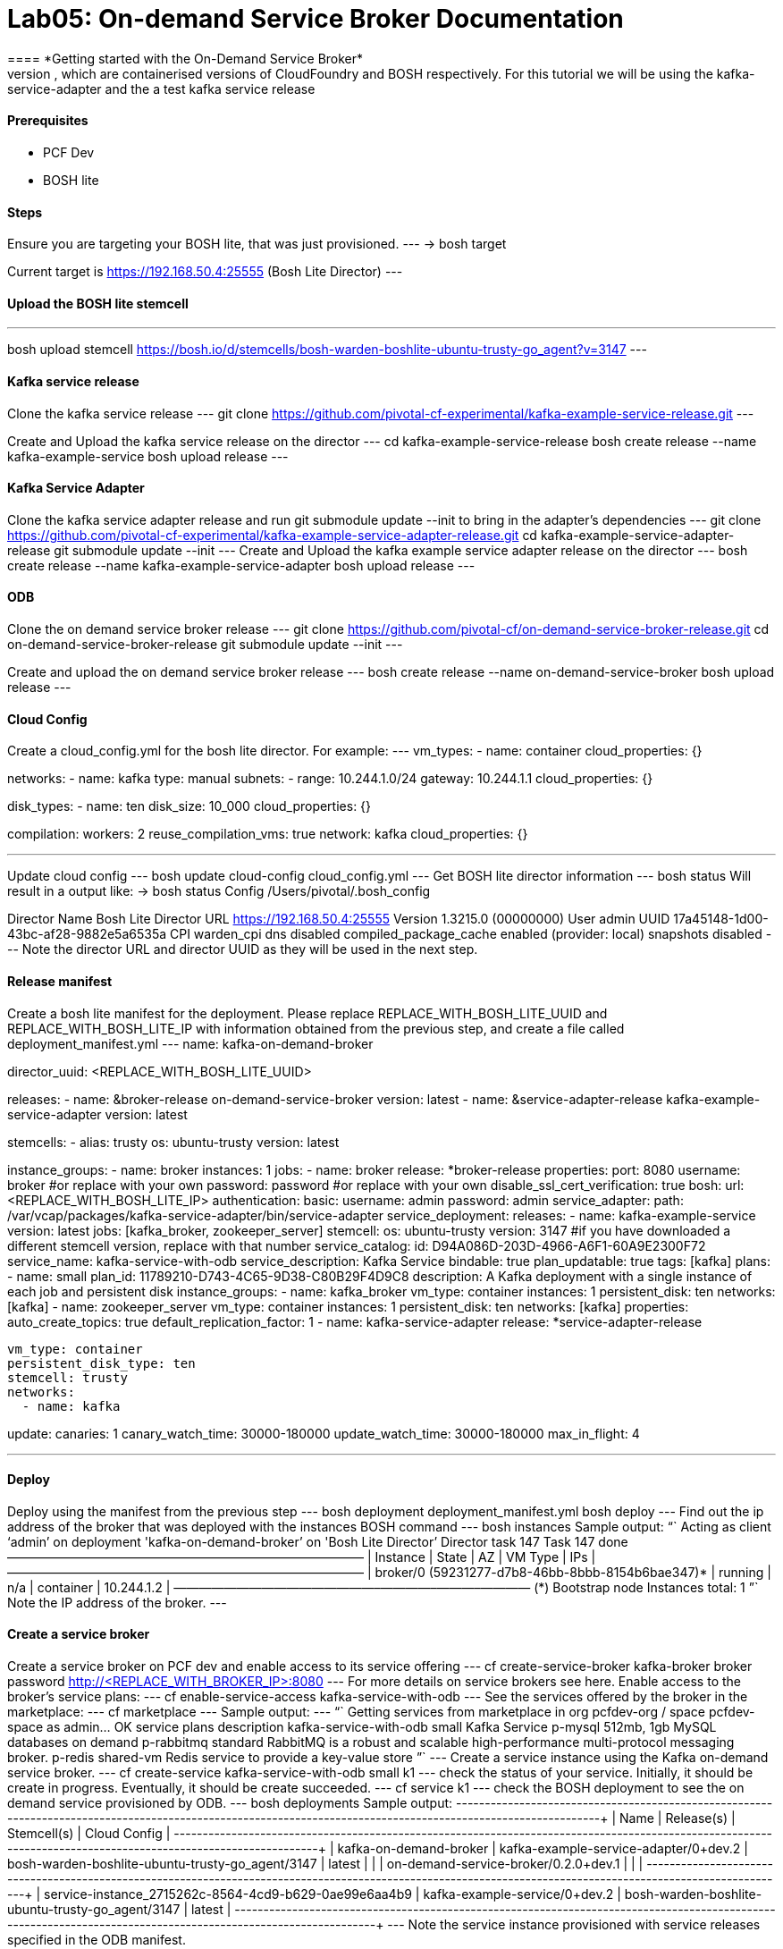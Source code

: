 = Lab05: On-demand Service Broker Documentation
==== *Getting started with the On-Demand Service Broker*
This guide describes how to create and manage an on-demand service broker using PCF Dev and BOSH lite, which are containerised versions of CloudFoundry and BOSH respectively. For this tutorial we will be using the kafka-service-adapter and the a test kafka service release

==== *Prerequisites*
 - PCF Dev
 - BOSH lite

==== *Steps*
Ensure you are targeting your BOSH lite, that was just provisioned.
---
 → bosh target

Current target is https://192.168.50.4:25555 (Bosh Lite Director)
---

==== *Upload the BOSH lite stemcell*
---
bosh upload stemcell https://bosh.io/d/stemcells/bosh-warden-boshlite-ubuntu-trusty-go_agent?v=3147
---

==== *Kafka service release*

Clone the kafka service release
---
git clone https://github.com/pivotal-cf-experimental/kafka-example-service-release.git
---

Create and Upload the kafka service release on the director
---
cd kafka-example-service-release
bosh create release --name kafka-example-service
bosh upload release
---

==== *Kafka Service Adapter*
Clone the kafka service adapter release and run git submodule update --init to bring in the adapter’s dependencies
---
git clone https://github.com/pivotal-cf-experimental/kafka-example-service-adapter-release.git
cd kafka-example-service-adapter-release
git submodule update --init
---
Create and Upload the kafka example service adapter release on the director
---
bosh create release --name kafka-example-service-adapter
bosh upload release
---

==== *ODB*
Clone the on demand service broker release
---
git clone https://github.com/pivotal-cf/on-demand-service-broker-release.git
cd on-demand-service-broker-release
git submodule update --init
---

Create and upload the on demand service broker release
---
bosh create release --name on-demand-service-broker
bosh upload release
---

==== *Cloud Config*
Create a cloud_config.yml for the bosh lite director.
For example:
---
vm_types:
- name: container
  cloud_properties: {}

networks:
- name: kafka
  type: manual
  subnets:
  - range: 10.244.1.0/24
    gateway: 10.244.1.1
    cloud_properties: {}

disk_types:
- name: ten
  disk_size: 10_000
  cloud_properties: {}

compilation:
  workers: 2
  reuse_compilation_vms: true
  network: kafka
  cloud_properties: {}

---

Update cloud config
---
bosh update cloud-config cloud_config.yml
---
Get BOSH lite director information
---
bosh status
Will result in a output like:
→ bosh status
Config
             /Users/pivotal/.bosh_config

Director
  Name       Bosh Lite Director
  URL        https://192.168.50.4:25555
  Version    1.3215.0 (00000000)
  User       admin
  UUID       17a45148-1d00-43bc-af28-9882e5a6535a
  CPI        warden_cpi
  dns        disabled
  compiled_package_cache enabled (provider: local)
  snapshots  disabled
---
Note the director URL and director UUID as they will be used in the next step.

==== *Release manifest*
Create a bosh lite manifest for the deployment.
Please replace REPLACE_WITH_BOSH_LITE_UUID and REPLACE_WITH_BOSH_LITE_IP with information obtained from the previous step, and create a file called deployment_manifest.yml
---
name: kafka-on-demand-broker

director_uuid: <REPLACE_WITH_BOSH_LITE_UUID>

releases:
  - name: &broker-release on-demand-service-broker
    version: latest
  - name: &service-adapter-release kafka-example-service-adapter
    version: latest

stemcells:
  - alias: trusty
    os: ubuntu-trusty
    version: latest

instance_groups:
  - name: broker
    instances: 1
    jobs:
      - name: broker
        release: *broker-release
        properties:
          port: 8080
          username: broker #or replace with your own
          password: password #or replace with your own
          disable_ssl_cert_verification: true
          bosh:
            url: <REPLACE_WITH_BOSH_LITE_IP>
            authentication:
              basic:
                username: admin
                password: admin
          service_adapter:
            path: /var/vcap/packages/kafka-service-adapter/bin/service-adapter
          service_deployment:
            releases:
              - name: kafka-example-service
                version: latest
                jobs: [kafka_broker, zookeeper_server]
            stemcell:
              os: ubuntu-trusty
              version: 3147 #if you have downloaded a different stemcell version, replace with that number
          service_catalog:
            id: D94A086D-203D-4966-A6F1-60A9E2300F72
            service_name: kafka-service-with-odb
            service_description: Kafka Service
            bindable: true
            plan_updatable: true
            tags: [kafka]
            plans:
              - name: small
                plan_id: 11789210-D743-4C65-9D38-C80B29F4D9C8
                description: A Kafka deployment with a single instance of each job and persistent disk
                instance_groups:
                  - name: kafka_broker
                    vm_type: container
                    instances: 1
                    persistent_disk: ten
                    networks: [kafka]
                  - name: zookeeper_server
                    vm_type: container
                    instances: 1
                    persistent_disk: ten
                    networks: [kafka]
                properties:
                  auto_create_topics: true
                  default_replication_factor: 1
      - name: kafka-service-adapter
        release: *service-adapter-release

    vm_type: container
    persistent_disk_type: ten
    stemcell: trusty
    networks:
      - name: kafka

update:
  canaries: 1
  canary_watch_time: 30000-180000
  update_watch_time: 30000-180000
  max_in_flight: 4

---

==== *Deploy*
Deploy using the manifest from the previous step
---
bosh deployment deployment_manifest.yml
bosh deploy
---
Find out the ip address of the broker that was deployed with the instances BOSH command
---
bosh instances
Sample output: “` Acting as client ‘admin’ on deployment 'kafka-on-demand-broker’ on 'Bosh Lite Director’
Director task 147
Task 147 done
+————————————————–+———+—–+———–+————+ | Instance | State | AZ | VM Type | IPs | +————————————————–+———+—–+———–+————+ | broker/0 (59231277-d7b8-46bb-8bbb-8154b6bae347)* | running | n/a | container | 10.244.1.2 | +————————————————–+———+—–+———–+————+
(*) Bootstrap node
Instances total: 1 ”` Note the IP address of the broker.
---

==== *Create a service broker*
Create a service broker on PCF dev and enable access to its service offering
---
cf create-service-broker kafka-broker broker password http://<REPLACE_WITH_BROKER_IP>:8080
---
For more details on service brokers see here.
Enable access to the broker’s service plans:
---
cf enable-service-access kafka-service-with-odb
---
See the services offered by the broker in the marketplace:
---
cf marketplace
---
Sample output:
---
“` Getting services from marketplace in org pcfdev-org / space pcfdev-space as admin… OK
service plans description kafka-service-with-odb small Kafka Service p-mysql 512mb, 1gb MySQL databases on demand p-rabbitmq standard RabbitMQ is a robust and scalable high-performance multi-protocol messaging broker. p-redis shared-vm Redis service to provide a key-value store ”`
---
Create a service instance using the Kafka on-demand service broker.
---
cf create-service kafka-service-with-odb small k1
---
check the status of your service. Initially, it should be create in progress. Eventually, it should be create succeeded.
---
cf service k1
---
check the BOSH deployment to see the on demand service provisioned by ODB.
---
bosh deployments
Sample output:
+-------------------------------------------------------+---------------------------------------+--------------------------------------------------+--------------+
| Name                                                  | Release(s)                            | Stemcell(s)                                      | Cloud Config |
+-------------------------------------------------------+---------------------------------------+--------------------------------------------------+--------------+
| kafka-on-demand-broker                                | kafka-example-service-adapter/0+dev.2 | bosh-warden-boshlite-ubuntu-trusty-go_agent/3147 | latest       |
|                                                       | on-demand-service-broker/0.2.0+dev.1  |                                                  |              |
+-------------------------------------------------------+---------------------------------------+--------------------------------------------------+--------------+
| service-instance_2715262c-8564-4cd9-b629-0ae99e6aa4b9 | kafka-example-service/0+dev.2         | bosh-warden-boshlite-ubuntu-trusty-go_agent/3147 | latest       |
+-------------------------------------------------------+---------------------------------------+--------------------------------------------------+--------------+
---
Note the service instance provisioned with service releases specified in the ODB manifest.
